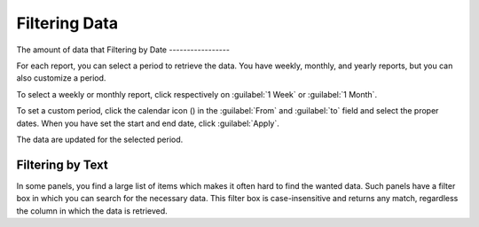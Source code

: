 .. |calendar| image:: ../_static/calendar.png

.. _filtering_data:

Filtering Data
==============

The amount of data that 
Filtering by Date
-----------------

For each report, you can select a period to retrieve the data. You have weekly, monthly, and
yearly reports, but you can also customize a period.

To select a weekly or monthly report, click respectively on :guilabel:`1 Week` or :guilabel:`1
Month`.

To set a custom period, click the calendar icon (|calendar|) in the :guilabel:`From` and :guilabel:`to`
field and select the proper dates. When you have set the start and end date, click :guilabel:`Apply`. 

The data are updated for the selected period.


Filtering by Text
-----------------

In some panels, you find a large list of items which makes it often hard to find the wanted data. Such
panels have a filter box in which you can search for the necessary data. This filter box is
case-insensitive and returns any match, regardless the column in which the data is retrieved.

